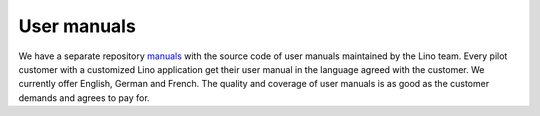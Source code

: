 .. _man:

============
User manuals
============

We have a separate repository `manuals
<https://github.com/lino-framework/manuals/>`__ with the source code
of user manuals maintained by the Lino team.  Every pilot customer
with a customized Lino application get their user manual in the
language agreed with the customer.  We currently offer English, German
and French.  The quality and coverage of user manuals is as good as
the customer demands and agrees to pay for.
